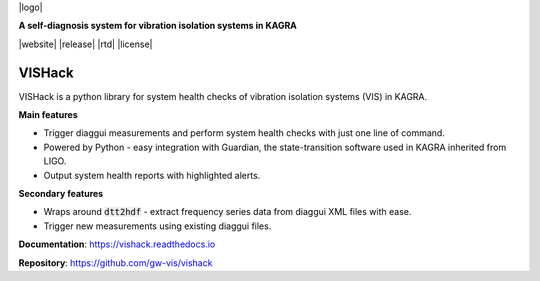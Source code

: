|logo|

**A self-diagnosis system for vibration isolation systems in KAGRA**

|website| |release| |rtd| |license|

VISHack
=======

VISHack is a python library for system health checks of vibration isolation
systems (VIS) in KAGRA.

**Main features**

* Trigger diaggui measurements and perform system health checks with just one
  line of command.
* Powered by Python - easy integration with Guardian, the state-transition
  software used in KAGRA inherited from LIGO.
* Output system health reports with highlighted alerts.

**Secondary features**

* Wraps around :code:`dtt2hdf` - extract frequency series data from diaggui
  XML files with ease.
* Trigger new measurements using existing diaggui files.

**Documentation**: https://vishack.readthedocs.io

**Repository**: https://github.com/gw-vis/vishack
